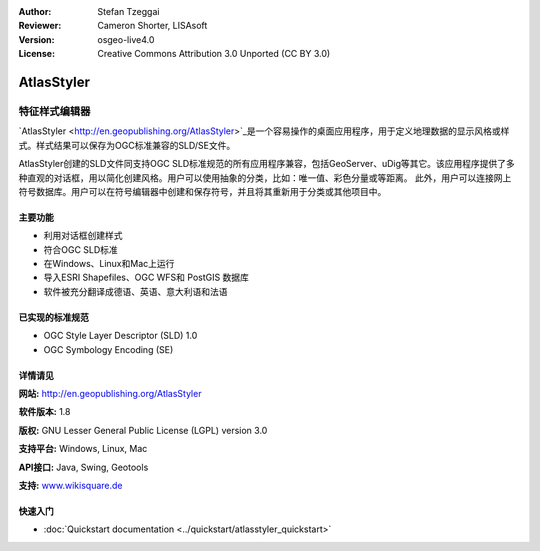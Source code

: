 ﻿:Author: Stefan Tzeggai
:Reviewer: Cameron Shorter, LISAsoft
:Version: osgeo-live4.0
:License: Creative Commons Attribution 3.0 Unported (CC BY 3.0)

.. _atlasstyler-overview:

.. image:: ../../images/project_logos/logo-AtlasStyler.png
  :scale: 100 %
  :alt: project logo
  :align: right
  :target: http://en.geopublishing.org/AtlasStyler


AtlasStyler
================================================================================

特征样式编辑器
~~~~~~~~~~~~~~~~~~~~~~~~~~~~~~~~~~~~~~~~~~~~~~~~~~~~~~~~~~~~~~~~~~~~~~~~~~~~~~~~

`AtlasStyler <http://en.geopublishing.org/AtlasStyler>`_是一个容易操作的桌面应用程序，用于定义地理数据的显示风格或样式。样式结果可以保存为OGC标准兼容的SLD/SE文件。

AtlasStyler创建的SLD文件同支持OGC SLD标准规范的所有应用程序兼容，包括GeoServer、uDig等其它。该应用程序提供了多种直观的对话框，用以简化创建风格。用户可以使用抽象的分类，比如：唯一值、彩色分量或等距离。
此外，用户可以连接网上符号数据库。用户可以在符号编辑器中创建和保存符号，并且将其重新用于分类或其他项目中。

.. image:: ../../images/screenshots/1024x768/atlasstyler-overview.png
  :scale: 40 %
  :alt: screenshot
  :align: right

主要功能
--------------------------------------------------------------------------------

* 利用对话框创建样式
* 符合OGC SLD标准
* 在Windows、Linux和Mac上运行
* 导入ESRI Shapefiles、OGC WFS和 PostGIS 数据库
* 软件被充分翻译成德语、英语、意大利语和法语

已实现的标准规范
--------------------------------------------------------------------------------

* OGC Style Layer Descriptor (SLD) 1.0
* OGC Symbology Encoding (SE)

详情请见
--------------------------------------------------------------------------------

**网站:** http://en.geopublishing.org/AtlasStyler

**软件版本:** 1.8

**版权:** GNU Lesser General Public License (LGPL) version 3.0

**支持平台:** Windows, Linux, Mac

**API接口:** Java, Swing, Geotools

**支持:** `www.wikisquare.de <http://www.wikisquare.de>`_ 



快速入门
--------------------------------------------------------------------------------

* :doc:`Quickstart documentation <../quickstart/atlasstyler_quickstart>`


